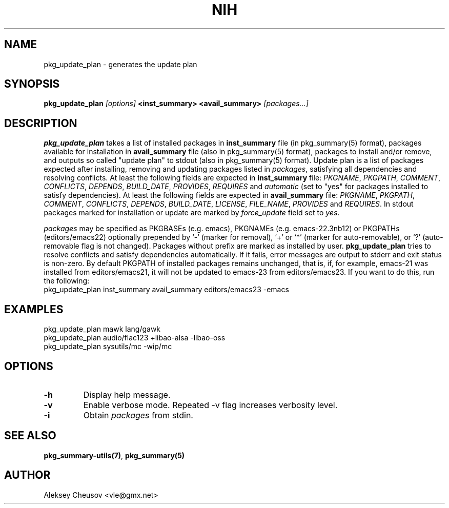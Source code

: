 .\"     $NetBSD$
.\"
.\" Copyright (c) 2011 by Aleksey Cheusov (vle@gmx.net)
.\" Absolutely no warranty.
.\"
.\" ------------------------------------------------------------------
.de VB \" Verbatim Begin
.ft CW
.nf
.ne \\$1
..
.de VE \" Verbatim End
.ft R
.fi
..
.\" ------------------------------------------------------------------
.TH NIH 1 "Mar 5, 2011" "" ""
.SH NAME
pkg_update_plan \- generates the update plan
.SH SYNOPSIS
.BI pkg_update_plan " [options] " "<inst_summary> <avail_summary>" " [packages...]" 
.SH DESCRIPTION
.B pkg_update_plan
takes a list of installed packages in 
.B inst_summary
file (in pkg_summary(5) format),
packages available for installation in
.B avail_summary
file (also in pkg_summary(5) format),
packages to install and/or remove,
and outputs so called "update plan"
to stdout (also in pkg_summary(5) format).
Update plan is a list of packages expected after installing, removing and updating
packages listed in
.IR packages ,
satisfying all dependencies and resolving conflicts.
At least the following fields are expected in
.B inst_summary
file:
.IR PKGNAME ", " PKGPATH ", " COMMENT ", " CONFLICTS ", " DEPENDS ", "
.IR BUILD_DATE ", " PROVIDES ", " REQUIRES  " and " automatic
(set to "yes" for packages installed to satisfy dependencies).
At least the following fields are expected in
.B avail_summary
file:
.IR PKGNAME ", " PKGPATH ", " COMMENT ", " CONFLICTS ", " DEPENDS ", "
.IR BUILD_DATE ", " LICENSE ", " FILE_NAME ", " PROVIDES " and " REQUIRES .
In stdout packages marked for installation or update are marked by
.I force_update
field set to 
.IR yes .
.P
.I packages
may be specified as
PKGBASEs (e.g. emacs), PKGNAMEs (e.g. emacs-22.3nb12) or PKGPATHs (editors/emacs22)
optionally prepended by `-' (marker
for removal), `+' or `*' (marker for auto-removable), or `?'
(auto-removable flag is not changed).  Packages without prefix
are marked as installed by user.
.B pkg_update_plan
tries to resolve conflicts and satisfy dependencies automatically.
If it fails, error messages are output to stderr and exit status is non-zero.
By default PKGPATH of installed
packages remains unchanged, that is, if, for example, emacs-21 was installed
from editors/emacs21, it will not be updated to emacs-23 from editors/emacs23.
If you want to do this, run the following:
.VB
   pkg_update_plan inst_summary avail_summary editors/emacs23 -emacs
.VE
.SH EXAMPLES
   pkg_update_plan mawk lang/gawk
   pkg_update_plan audio/flac123 +libao-alsa -libao-oss
   pkg_update_plan sysutils/mc -wip/mc
.VB
.VE
.SH OPTIONS
.TP
.B "-h"
Display help message.
.TP
.B "-v"
Enable verbose mode. Repeated -v flag increases verbosity level.
.TP
.B "-i"
Obtain
.I packages
from stdin.
.SH SEE ALSO
.BR pkg_summary-utils(7) ,
.BR pkg_summary(5)
.SH AUTHOR
Aleksey Cheusov <vle@gmx.net>
